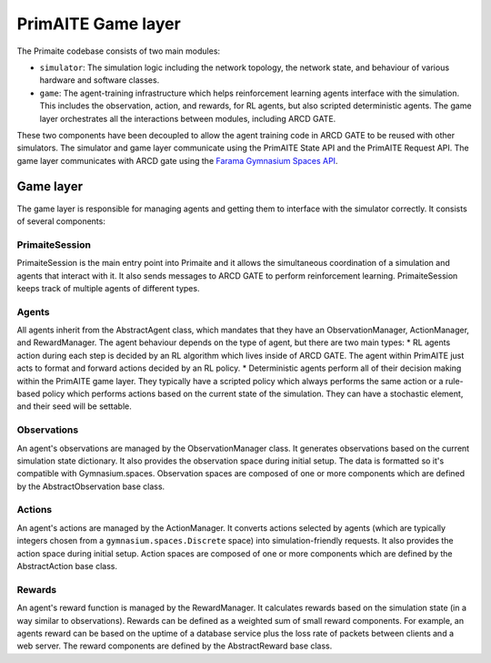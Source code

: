 PrimAITE Game layer
*******************

The Primaite codebase consists of two main modules:

* ``simulator``: The simulation logic including the network topology, the network state, and behaviour of various hardware and software classes.
* ``game``: The agent-training infrastructure which helps reinforcement learning agents interface with the simulation. This includes the observation, action, and rewards, for RL agents, but also scripted deterministic agents. The game layer orchestrates all the interactions between modules, including ARCD GATE.

These two components have been decoupled to allow the agent training code in ARCD GATE to be reused with other simulators. The simulator and game layer communicate using the PrimAITE State API and the PrimAITE Request API. The game layer communicates with ARCD gate using the `Farama Gymnasium Spaces API <https://gymnasium.farama.org/api/spaces/>`_.

..
    TODO: write up these APIs and link them here.


Game layer
----------

The game layer is responsible for managing agents and getting them to interface with the simulator correctly. It consists of several components:

PrimaiteSession
^^^^^^^^^^^^^^^

PrimaiteSession is the main entry point into Primaite and it allows the simultaneous coordination of a simulation and agents that interact with it. It also sends messages to ARCD GATE to perform reinforcement learning. PrimaiteSession keeps track of multiple agents of different types.

Agents
^^^^^^

All agents inherit from the AbstractAgent class, which mandates that they have an ObservationManager, ActionManager, and RewardManager. The agent behaviour depends on the type of agent, but there are two main types:
* RL agents action during each step is decided by an RL algorithm which lives inside of ARCD GATE. The agent within PrimAITE just acts to format and forward actions decided by an RL policy.
* Deterministic agents perform all of their decision making within the PrimAITE game layer. They typically have a scripted policy which always performs the same action or a rule-based policy which performs actions based on the current state of the simulation. They can have a stochastic element, and their seed will be settable.

..
    TODO: add seed to stochastic scripted agents

Observations
^^^^^^^^^^^^^^^^^^

An agent's observations are managed by the ObservationManager class. It generates observations based on the current simulation state dictionary. It also provides the observation space during initial setup. The data is formatted so it's compatible with Gymnasium.spaces. Observation spaces are composed of one or more components which are defined by the AbstractObservation base class.

Actions
^^^^^^^

An agent's actions are managed by the ActionManager. It converts actions selected by agents (which are typically integers chosen from a ``gymnasium.spaces.Discrete`` space) into simulation-friendly requests. It also provides the action space during initial setup. Action spaces are composed of one or more components which are defined by the AbstractAction base class.

Rewards
^^^^^^^

An agent's reward function is managed by the RewardManager. It calculates rewards based on the simulation state (in a way similar to observations). Rewards can be defined as a weighted sum of small reward components. For example, an agents reward can be based on the uptime of a database service plus the loss rate of packets between clients and a web server. The reward components are defined by the AbstractReward base class.

